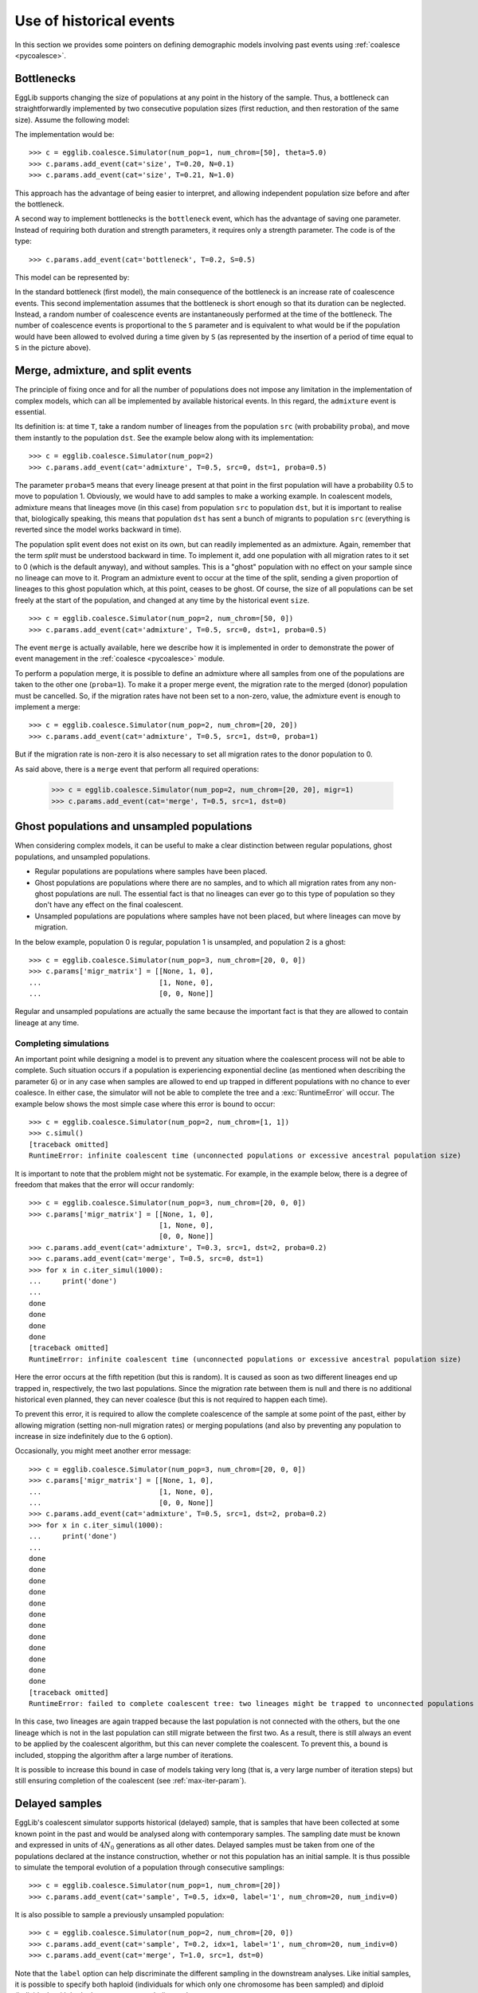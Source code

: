 .. _more-on-events:

------------------------
Use of historical events
------------------------

In this section we provides some pointers on defining demographic models
involving past events using :ref:`coalesce <pycoalesce>`.

Bottlenecks
===========

EggLib supports changing the size of populations at any point in the history
of the sample. Thus, a bottleneck can straightforwardly implemented by
two consecutive population sizes (first reduction, and then restoration of the
same size). Assume the following model:

.. image:: /pict/model2.*
   :height: 200px
   :width: 200 px
   :align: center

The implementation would be::

    >>> c = egglib.coalesce.Simulator(num_pop=1, num_chrom=[50], theta=5.0)
    >>> c.params.add_event(cat='size', T=0.20, N=0.1)
    >>> c.params.add_event(cat='size', T=0.21, N=1.0)

This approach has the advantage of being easier to interpret, and
allowing independent population size before and after the bottleneck.

A second way to implement bottlenecks is the ``bottleneck`` event, which
has the advantage of saving one parameter. Instead of requiring both
duration and strength parameters, it requires only a strength parameter.
The code is of the type::

    >>> c.params.add_event(cat='bottleneck', T=0.2, S=0.5)

This model can be represented by:

.. image:: /pict/model3.*
   :height: 200px
   :width: 200 px
   :align: center

In the standard bottleneck (first model), the main consequence of the
bottleneck is an increase rate of coalescence events. This second
implementation assumes that the bottleneck is short enough so that its
duration can be neglected. Instead, a random number of coalescence events are
instantaneously performed at the time of the bottleneck. The number of
coalescence events is proportional to the ``S`` parameter and
is equivalent to what would be if the population would
have been allowed to evolved during a time given by ``S`` (as represented
by the insertion of a period of time equal to ``S`` in the picture above).

Merge, admixture, and split events
==================================

The principle of fixing once and for all the number of populations does not
impose any limitation in the implementation of complex models, which can all
be implemented by available historical events. In this
regard, the ``admixture`` event is essential.

Its definition is: at time ``T``, take a random number of lineages from
the population ``src`` (with probability ``proba``), and move them instantly
to the population ``dst``. See the example below along with its implementation:

.. image:: /pict/model4.*
   :height: 200px
   :width: 200 px
   :align: center

::

    >>> c = egglib.coalesce.Simulator(num_pop=2)
    >>> c.params.add_event(cat='admixture', T=0.5, src=0, dst=1, proba=0.5)

The parameter ``proba=5`` means that every lineage present at that point in the first
population will have a probability 0.5 to move to population 1. Obviously,
we would have to add samples to make a working example. In coalescent models,
admixture means that lineages move (in this case) from population ``src``
to population ``dst``, but it is important to realise that, biologically
speaking, this means that population ``dst`` has sent a bunch of migrants
to population ``src`` (everything is reverted since the model works
backward in time).

The population split event does not exist on its own, but can readily
implemented as an admixture. Again, remember that the term *split* must
be understood backward in time. To implement it, add one population with all
migration rates to it set to 0 (which is the default anyway), and without
samples. This is a "ghost" population with no effect on your sample since
no lineage can move to it. Program an admixture event to occur at the time
of the split, sending a given proportion of lineages to this ghost population
which, at this point, ceases to be ghost. Of course, the size of all
populations can be set freely at the start of the population, and changed
at any time by the historical event ``size``.

.. image:: /pict/model5.*
   :height: 200px
   :width: 200 px
   :align: center

::

    >>> c = egglib.coalesce.Simulator(num_pop=2, num_chrom=[50, 0])
    >>> c.params.add_event(cat='admixture', T=0.5, src=0, dst=1, proba=0.5)

The event ``merge`` is actually available, here we describe how it is
implemented in order to demonstrate the power of event management
in the :ref:`coalesce <pycoalesce>` module.

To perform a population merge, it is possible to define an admixture where
all samples from one of the populations are taken to the other one
(``proba=1``). To make it a proper merge event, the migration rate to the
merged (donor) population must be cancelled. So, if the migration rates
have not been set to a non-zero, value, the admixture event is enough to
implement a merge:

.. image:: /pict/model6.*
   :height: 200px
   :width: 200 px
   :align: center

::

    >>> c = egglib.coalesce.Simulator(num_pop=2, num_chrom=[20, 20])
    >>> c.params.add_event(cat='admixture', T=0.5, src=1, dst=0, proba=1)

But if the migration rate is non-zero it is also necessary to set all
migration rates to the donor population to 0.

As said above, there is a ``merge`` event that perform all required operations:

    >>> c = egglib.coalesce.Simulator(num_pop=2, num_chrom=[20, 20], migr=1)
    >>> c.params.add_event(cat='merge', T=0.5, src=1, dst=0)

Ghost populations and unsampled populations
===========================================

When considering complex models, it can be useful to make a clear distinction
between regular populations, ghost populations, and unsampled populations.

* Regular populations are populations where samples have been placed.
* Ghost populations are populations where there are no samples, and to
  which all migration rates from any non-ghost populations are null. The
  essential fact is that no lineages can ever go to this type of population so
  they don't have any effect on the final coalescent.
* Unsampled populations are populations where samples have not been placed,
  but where lineages can move by migration.

In the below example, population 0 is regular, population 1 is unsampled,
and population 2 is a ghost:

.. image:: /pict/model7.*
   :height: 200px
   :width: 200 px
   :align: center

::

    >>> c = egglib.coalesce.Simulator(num_pop=3, num_chrom=[20, 0, 0])
    >>> c.params['migr_matrix'] = [[None, 1, 0],
    ...                            [1, None, 0],
    ...                            [0, 0, None]]

Regular and unsampled populations are actually the same because the
important fact is that they are allowed to contain lineage at any time.

.. _coalescent-complete:

Completing simulations
**********************

An important point while designing a model is to prevent any situation
where the coalescent process will not be able to complete. Such situation
occurs if a population is experiencing exponential decline (as mentioned
when describing the parameter ``G``) or in any case when samples are
allowed to end up trapped in different populations with no chance to
ever coalesce. In either case, the simulator will not be able to complete
the tree and a :exc:`RuntimeError` will occur. The example below shows
the most simple case where this error is bound to occur:

.. image:: /pict/model8.*
   :height: 200px
   :width: 200 px
   :align: center

::

    >>> c = egglib.coalesce.Simulator(num_pop=2, num_chrom=[1, 1])
    >>> c.simul()
    [traceback omitted]
    RuntimeError: infinite coalescent time (unconnected populations or excessive ancestral population size)

It is important to note that the problem might not be systematic. For
example, in the example below, there is a degree of freedom that makes
that the error will occur randomly:

.. image:: /pict/model10.*
   :height: 200px
   :width: 200 px
   :align: center

::

    >>> c = egglib.coalesce.Simulator(num_pop=3, num_chrom=[20, 0, 0])
    >>> c.params['migr_matrix'] = [[None, 1, 0],
                                   [1, None, 0],
                                   [0, 0, None]]
    >>> c.params.add_event(cat='admixture', T=0.3, src=1, dst=2, proba=0.2)
    >>> c.params.add_event(cat='merge', T=0.5, src=0, dst=1)
    >>> for x in c.iter_simul(1000):
    ...     print('done')
    ...
    done
    done
    done
    done
    [traceback omitted]
    RuntimeError: infinite coalescent time (unconnected populations or excessive ancestral population size)

Here the error occurs at the fifth repetition (but this is random). It
is caused as soon as two different lineages end up trapped in, respectively,
the two last populations. Since the migration rate between them is null
and there is no additional historical even planned, they can never coalesce
(but this is not required to happen each time).

To prevent this error, it is required to allow the complete coalescence
of the sample at some point of the past, either by allowing migration
(setting non-null migration rates) or merging populations (and also by
preventing any population to increase in size indefinitely due to the
``G`` option).

Occasionally, you might meet another error message:

.. image:: /pict/model9.*
   :height: 200px
   :width: 200 px
   :align: center

::

    >>> c = egglib.coalesce.Simulator(num_pop=3, num_chrom=[20, 0, 0])
    >>> c.params['migr_matrix'] = [[None, 1, 0],
    ...                            [1, None, 0],
    ...                            [0, 0, None]]
    >>> c.params.add_event(cat='admixture', T=0.5, src=1, dst=2, proba=0.2)
    >>> for x in c.iter_simul(1000):
    ...     print('done')
    ...
    done
    done
    done
    done
    done
    done
    done
    done
    done
    done
    done
    done
    [traceback omitted]
    RuntimeError: failed to complete coalescent tree: two lineages might be trapped to unconnected populations (if you are sure your model is correct, increase the parameter `max_iter`)

In this case, two lineages are again trapped because the last population
is not connected with the others, but the one lineage which is not in the
last population can still migrate between the first two. As a result, there
is still always an event to be applied by the coalescent algorithm, but this
can never complete the coalescent. To prevent this, a bound is included,
stopping the algorithm after a large number of iterations.

It is possible to increase this bound in case of models taking very long
(that is, a very large number of iteration steps) but still ensuring
completion of the coalescent (see :ref:`max-iter-param`).

.. _delayed:

Delayed samples
===============

EggLib's coalescent simulator supports historical (delayed) sample, that is
samples that have been collected at some known point in the past and
would be analysed along with contemporary samples. The sampling date must be
known and expressed in units of :math:`4N_0` generations as all other dates.
Delayed samples must be taken from one of the populations declared at
the instance construction, whether or not this population has an initial
sample. It is thus possible to simulate the temporal evolution of a
population through consecutive samplings:

.. image:: /pict/model11.*
   :height: 200px
   :width: 200 px
   :align: center

::

    >>> c = egglib.coalesce.Simulator(num_pop=1, num_chrom=[20])
    >>> c.params.add_event(cat='sample', T=0.5, idx=0, label='1', num_chrom=20, num_indiv=0)

It is also possible to sample a previously unsampled population:

.. image:: /pict/model12.*
   :height: 200px
   :width: 200 px
   :align: center

::

    >>> c = egglib.coalesce.Simulator(num_pop=2, num_chrom=[20, 0])
    >>> c.params.add_event(cat='sample', T=0.2, idx=1, label='1', num_chrom=20, num_indiv=0)
    >>> c.params.add_event(cat='merge', T=1.0, src=1, dst=0)

Note that the ``label`` option can help discriminate the different
sampling in the downstream analyses. Like initial samples, it is possible
to specify both haploid (individuals for which only one chromosome has been
sampled) and diploid (individuals with both chromosomes sampled) samples.
